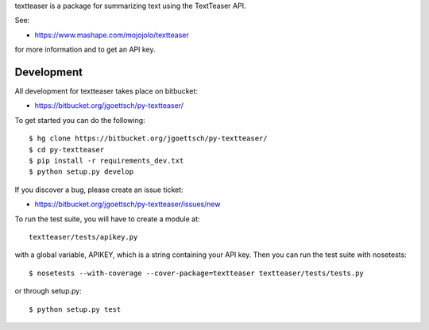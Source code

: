 textteaser is a package for summarizing text using the TextTeaser API.

See:

* https://www.mashape.com/mojojolo/textteaser

for more information and to get an API key.

Development
===========

All development for textteaser takes place on bitbucket:

* https://bitbucket.org/jgoettsch/py-textteaser/

To get started you can do the following::

    $ hg clone https://bitbucket.org/jgoettsch/py-textteaser/
    $ cd py-textteaser
    $ pip install -r requirements_dev.txt
    $ python setup.py develop

If you discover a bug, please create an issue ticket:

* https://bitbucket.org/jgoettsch/py-textteaser/issues/new

To run the test suite, you will have to create a module at::

    textteaser/tests/apikey.py

with a global variable, APIKEY, which is a string containing your API key.
Then you can run the test suite with nosetests::

    $ nosetests --with-coverage --cover-package=textteaser textteaser/tests/tests.py

or through setup.py::

    $ python setup.py test

